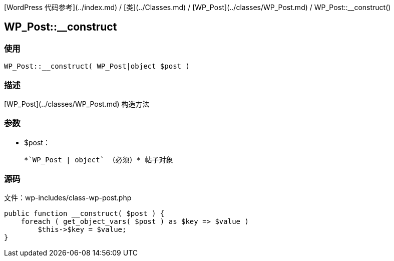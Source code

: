 [WordPress 代码参考](../index.md) / [类](../Classes.md) / [WP_Post](../classes/WP_Post.md) / WP_Post::__construct()

## WP_Post::__construct

### 使用

```php
WP_Post::__construct( WP_Post|object $post )
```

### 描述

[WP_Post](../classes/WP_Post.md) 构造方法

### 参数

* $post：

    *`WP_Post | object` （必须）* 帖子对象

### 源码

文件：wp-includes/class-wp-post.php

```php
public function __construct( $post ) {
    foreach ( get_object_vars( $post ) as $key => $value )
        $this->$key = $value;
}
```